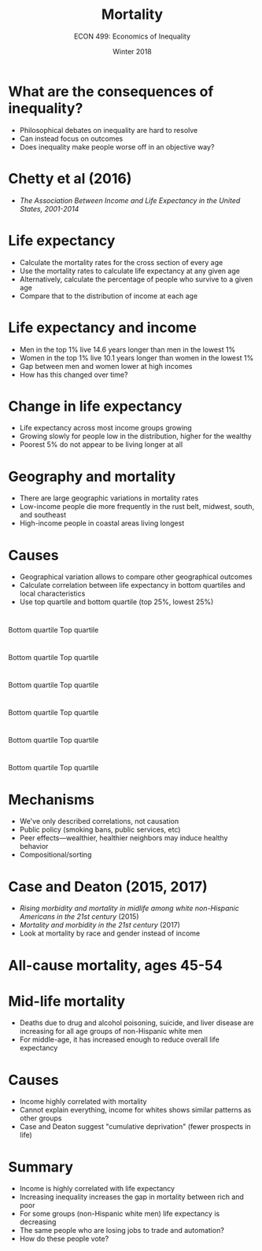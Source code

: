 #+OPTIONS: toc:nil num:nil 
#+REVEAL_TRANS: none

#+TITLE: Mortality
#+AUTHOR: ECON 499: Economics of Inequality
#+DATE: Winter 2018

* What are the consequences of inequality?
- Philosophical debates on inequality are hard to resolve
- Can instead focus on outcomes
- Does inequality make people worse off in an objective way?

* Chetty et al (2016)
- /The Association Between Income and Life Expectancy
	  in the United States, 2001-2014/

* Life expectancy
- Calculate the mortality rates for the cross section of every age
- Use the mortality rates to calculate life expectancy at any given age
- Alternatively, calculate the percentage of people who survive to a given age
- Compare that to the distribution of income at each age
	  
* 
[[./img/chetty_fig1a.png]]

* 
[[./img/chetty_fig1b.png]]

* 
[[./img/chetty_fig2.png]]

* Life expectancy and income
- Men in the top 1% live 14.6 years longer than men in the lowest 1%
- Women in the top 1% live 10.1 years longer than women in the lowest 1%
- Gap between men and women lower at high incomes
- How has this changed over time?

* 
[[./img/chetty_fig3a.png]]

* 
[[./img/chetty_fig3b.png]]

* 
[[./img/chetty_fig3c.png]]

* 
[[./img/chetty_fig3d.png]]

* Change in life expectancy
- Life expectancy across most income groups growing
- Growing slowly for people low in the distribution, higher for the wealthy
- Poorest 5% do not appear to be living longer at all

* 
[[./img/chetty_fig5a.png]]

* 
[[./img/chetty_fig5b.png]]

* 
[[./img/chetty_fig5c.png]]

* 
[[./img/chetty_fig5d.png]]

* Geography and mortality
- There are large geographic variations in mortality rates
- Low-income people die more frequently in the rust belt, midwest, south, and southeast
- High-income people in coastal areas living longest

* Causes
- Geographical variation allows to compare other geographical outcomes
- Calculate correlation between life expectancy in bottom quartiles and local characteristics
- Use top quartile and bottom quartile (top 25%, lowest 25%)

* 
Bottom quartile 
[[./img/chetty_cor1.png]]
Top quartile 
[[./img/chetty_cor1b.png]]

* 
Bottom quartile
[[./img/chetty_cor2.png]]
Top quartile 
[[./img/chetty_cor2b.png]]

*  
Bottom quartile
[[./img/chetty_cor3.png]]
Top quartile 
[[./img/chetty_cor3b.png]]

* 
Bottom quartile 
[[./img/chetty_cor4.png]]
Top quartile
[[./img/chetty_cor4b.png]]

* 
Bottom quartile
[[./img/chetty_cor5.png]]
Top quartile
[[./img/chetty_cor5b.png]]

* 
Bottom quartile
[[./img/chetty_cor6.png]]
 Top quartile
[[./img/chetty_cor6b.png]]

* Mechanisms
- We've only described correlations, not causation
- Public policy (smoking bans, public services, etc)
- Peer effects---wealthier, healthier neighbors may induce healthy behavior
- Compositional/sorting

* Case and Deaton (2015, 2017)
- /Rising morbidity and mortality in midlife among white non-Hispanic Americans in the 21st century/ (2015)
- /Mortality and morbidity in the 21st century/ (2017)
- Look at mortality by race and gender instead of income

* 
#+REVEAL_HTML: <iframe src="https://www.youtube.com/embed/KG4USJgZhoc" height=575 width = 100%></iframe>

* All-cause mortality, ages 45-54
#+attr_html: :height 575
[[./img/case_deaton1.jpg]]

* 
#+attr_html: :height 575
[[./img/case_deaton2.jpg]]

* 
#+attr_html: :height 575
[[./img/case_deaton4.jpg]]

* Mid-life mortality
- Deaths due to drug and alcohol poisoning, suicide, and liver disease are increasing for all age groups of non-Hispanic white men
- For middle-age, it has increased enough to reduce overall life expectancy

* 
#+attr_html: :height 575
[[./img/case_deaton_fig1.1.png]]

* 
[[./img/case_deaton_fig18.png]]

* 
[[./img/case_deaton_fig19.png]]

* 	
[[./img/case_deaton_fig110.png]]

* 
[[./img/case_deaton_fig111.png]]

* Causes
- Income highly correlated with mortality
- Cannot explain everything, income for whites shows similar patterns as other groups
- Case and Deaton suggest "cumulative deprivation" (fewer prospects in life)

* 
[[./img/case_deaton_fig21.png]]

* 
[[./img/case_deaton_fig23.png]]

* Summary
- Income is highly correlated with life expectancy
- Increasing inequality increases the gap in mortality between rich and poor
- For some groups (non-Hispanic white men) life expectancy is decreasing
- The same people who are losing jobs to trade and automation?
- How do these people vote?

* 
[[./img/nyt1.png]]

* 
[[./img/nyt2.png]]

* 
[[./img/nyt3.png]]

* 
[[./img/nyt4.png]]

* 
[[./img/nyt5.png]]

	
